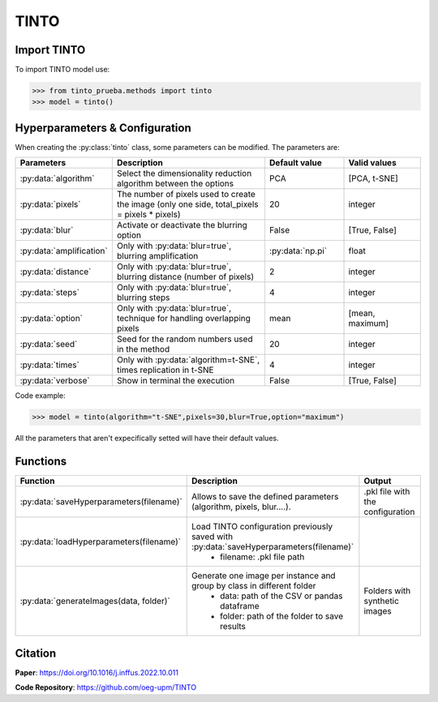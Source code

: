 TINTO
=====

Import TINTO
----------------
To import TINTO model use:

>>> from tinto_prueba.methods import tinto
>>> model = tinto()

Hyperparameters & Configuration
---------------

When creating the :py:class:`tinto` class, some parameters can be modified. The parameters are:


.. list-table:: 
   :widths: 20 40 20 20
   :header-rows: 1

   * - Parameters
     - Description
     - Default value
     - Valid values
   * - :py:data:`algorithm`
     - Select the dimensionality reduction algorithm between the options
     - PCA
     - [PCA, t-SNE]
   * - :py:data:`pixels`
     - The number of pixels used to create the image (only one side, total_pixels = pixels * pixels)
     - 20
     - integer
   * - :py:data:`blur`
     - Activate or deactivate the blurring option
     - False
     - [True, False]
   * - :py:data:`amplification`
     - Only with :py:data:`blur=true`, blurring amplification
     - :py:data:`np.pi`
     - float
   * - :py:data:`distance`
     - Only with :py:data:`blur=true`, blurring distance (number of pixels)
     - 2
     - integer
   * - :py:data:`steps`
     - Only with :py:data:`blur=true`, blurring steps
     - 4
     - integer
   * - :py:data:`option`
     - Only with :py:data:`blur=true`, technique for handling overlapping pixels
     - mean
     - [mean, maximum]
   * - :py:data:`seed`
     - Seed for the random numbers used in the method
     - 20
     - integer
   * - :py:data:`times`
     - Only with :py:data:`algorithm=t-SNE`, times replication in t-SNE
     - 4
     - integer
   * - :py:data:`verbose`
     - Show in terminal the execution
     - False
     - [True, False]




Code example:

>>> model = tinto(algorithm="t-SNE",pixels=30,blur=True,option="maximum")

All the parameters that aren't expecifically setted will have their default values.

Functions
---------
.. list-table:: 
   :widths: 20 40 20 
   :header-rows: 1

   * - Function
     - Description
     - Output
     
   * - :py:data:`saveHyperparameters(filename)`
     - Allows to save the defined parameters (algorithm, pixels, blur....). 
     - .pkl file with the configuration

   * - :py:data:`loadHyperparameters(filename)`
     - Load TINTO configuration previously saved with :py:data:`saveHyperparameters(filename)`
        - filename: .pkl file path
     -
   * - :py:data:`generateImages(data, folder)`
     - Generate one image per instance and group by class in different folder
        - data: path of the CSV or pandas dataframe
        - folder: path of the folder to save results
     - Folders with synthetic images



Citation
------
**Paper**: https://doi.org/10.1016/j.inffus.2022.10.011

**Code Repository**: https://github.com/oeg-upm/TINTO


